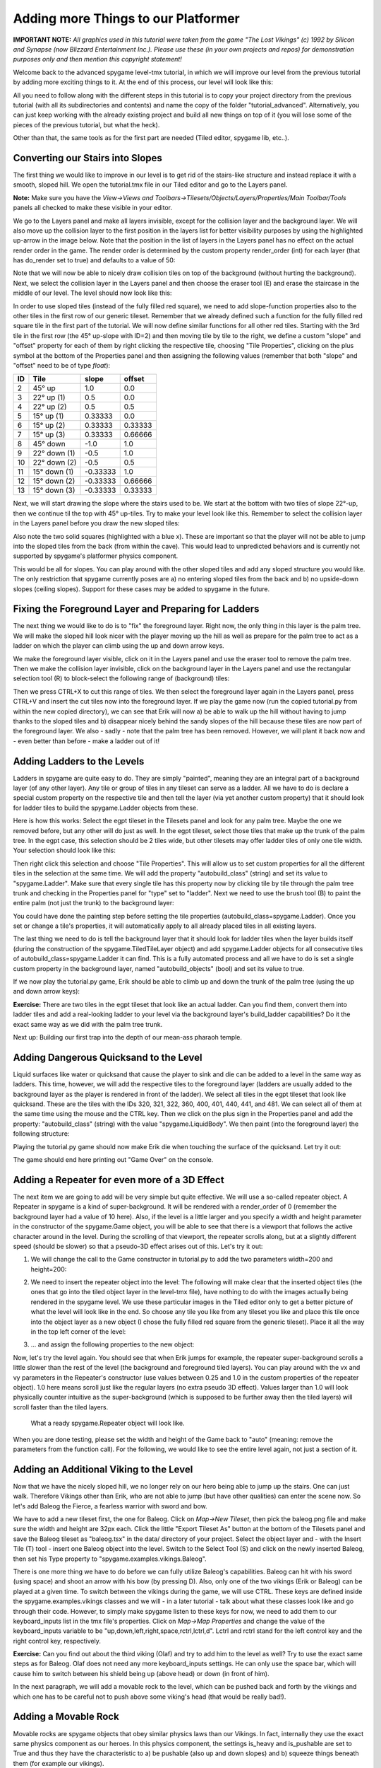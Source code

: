 Adding more Things to our Platformer
====================================

**IMPORTANT NOTE:** *All graphics used in this tutorial were taken from the game "The Lost Vikings" (c) 1992 by Silicon and Synapse
(now Blizzard Entertainment Inc.). Please use these (in your own projects and repos) for demonstration purposes only and then mention this
copyright statement!*

Welcome back to the advanced spygame level-tmx tutorial, in which we will improve our level from the previous tutorial by adding more exciting things to
it. At the end of this process, our level will look like this:

.. image:: tutorial/advanced/001_final_spygame_game.png
    :alt: The final spygame game we will be building in this tutorial

All you need to follow along with the different steps in this tutorial is to copy your project directory from the previous tutorial
(with all its subdirectories and contents) and name the copy of the folder "tutorial_advanced". Alternatively, you can just keep working with the
already existing project and build all new things on top of it (you will lose some of the pieces of the previous tutorial, but what the heck).

Other than that, the same tools as for the first part are needed (Tiled editor, spygame lib, etc..).


Converting our Stairs into Slopes
---------------------------------

The first thing we would like to improve in our level is to get rid of the stairs-like structure and instead replace it with a smooth, sloped hill.
We open the tutorial.tmx file in our Tiled editor and go to the Layers panel.

**Note:** Make sure you have the
*View->Views and Toolbars->Tilesets/Objects/Layers/Properties/Main Toolbar/Tools* panels all checked to make these visible in your editor.

We go to the Layers panel and make all layers invisible, except for the collision layer and the background layer.
We will also move up the collision layer to the first position in the layers list for better visibility purposes by using the highlighted up-arrow in the image
below. Note that the position in the list of layers
in the Layers panel has no effect on the actual render order in the game. The render order is determined by the custom property render_order (int) for each
layer (that has do_render set to true) and defaults to a value of 50:

.. image:: tutorial/advanced/002_moving_layers_up_and_down.png
    :alt: Moving layers up and down

Note that we will now be able to nicely draw collision tiles on top of the background (without hurting the background).
Next, we select the collision layer in the Layers panel and then choose the eraser tool (E)
and erase the staircase in the middle of our level. The level should now look like this:

.. image:: tutorial/advanced/003_erasing_the_staircase.png
    :alt: Erasing the staircase of our level (to be replaced with a sloped hill)

In order to use sloped tiles (instead of the fully filled red square), we need to add slope-function properties also to the other tiles in the first row of our
generic tileset. Remember that we already defined such a function for the fully filled red square tile in the first part of the tutorial. We will
now define similar functions for all other red tiles. Starting with the 3rd tile in the first row (the 45° up-slope with ID=2) and then moving tile by tile
to the right, we define a custom "slope" and "offset" property for each of them by right clicking the respective tile, choosing "Tile Properties",
clicking on the plus symbol at the bottom of the Properties panel and then assigning the following values (remember that both "slope" and "offset" need to be
of type *float*):

====  =============  =========  =======
ID    Tile           slope      offset
====  =============  =========  =======
 2    45° up         1.0        0.0
 3    22° up (1)     0.5        0.0
 4    22° up (2)     0.5        0.5
 5    15° up (1)     0.33333    0.0
 6    15° up (2)     0.33333    0.33333
 7    15° up (3)     0.33333    0.66666
 8    45° down       -1.0       1.0
 9    22° down (1)   -0.5       1.0
10    22° down (2)   -0.5       0.5
11    15° down (1)   -0.33333   1.0
12    15° down (2)   -0.33333   0.66666
13    15° down (3)   -0.33333   0.33333
====  =============  =========  =======

Next, we will start drawing the slope where the stairs used to be. We start at the bottom with two tiles of slope 22°-up, then we continue til the top with
45° up-tiles. Try to make your level look like this. Remember to select the collision layer in the Layers panel before you draw the new sloped tiles:

.. image:: tutorial/advanced/004_creating_a_sloped_hill.png
    :alt: The new sloped hill

Also note the two solid squares (highlighted with a blue x). These are important so that the player will not be able to jump into the sloped tiles from the
back (from within the cave). This would lead to unpredicted behaviors and is currently not supported by spygame's platformer physics component.

This would be all for slopes. You can play around with the other sloped tiles and add any sloped structure you would like. The only restriction that spygame
currently poses are a) no entering sloped tiles from the back and b) no upside-down slopes (ceiling slopes). Support for these cases may be
added to spygame in the future.


Fixing the Foreground Layer and Preparing for Ladders
-----------------------------------------------------

The next thing we would like to do is to "fix" the foreground layer. Right now, the only thing in this layer is the palm tree. We will make the sloped hill
look nicer with the player moving up the hill as well as prepare for the palm tree to act as a ladder on which the player can climb using the
up and down arrow keys.

We make the foreground layer visible, click on it in the Layers panel and use the eraser tool to remove the palm tree. Then we make the collision layer
invisible, click on the background layer in the Layers panel and use the rectangular selection tool (R) to block-select
the following range of (background) tiles:

.. image:: tutorial/advanced/005_selecting_a_range_of_tiles.png
    :alt: Selecting a range of tiles from a layer

Then we press CTRL+X to cut this range of tiles. We then select the foreground layer again in the Layers panel, press CTRL+V and insert the cut tiles now into
the foreground layer.
If we play the game now (run the copied tutorial.py from within the new copied directory), we can see that Erik will now a) be able to walk up the hill
without having to jump thanks to the sloped tiles and b) disappear nicely behind the sandy slopes of the hill because these tiles are now part of the
foreground layer.
We also - sadly - note that the palm tree has been removed. However, we will plant it back now and - even better than before - make a ladder out of it!

.. image:: tutorial/advanced/006_erik_disappearing_nicely_in_the_foreground_sand_hill.png
    :alt: Erik half sunken in the sand

Adding Ladders to the Levels
----------------------------

Ladders in spygame are quite easy to do. They are simply "painted", meaning they are an integral part of a background layer (of any other layer).
Any tile or group of tiles in any tileset can serve as a ladder. All we have to do is declare a special custom property on the respective tile and then
tell the layer (via yet another custom property) that it should look for ladder tiles to build the spygame.Ladder objects from these.

Here is how this works:
Select the egpt tileset in the Tilesets panel and look for any palm tree. Maybe the one we removed before, but any other will do just as well.
In the egpt tileset, select those tiles that make up the trunk of the palm tree. In the egpt case, this selection should be 2 tiles wide, but other
tilesets may offer ladder tiles of only one tile width. Your selection should look like this:

.. image:: tutorial/advanced/007_selecting_tiles_that_make_up_trunk.png
    :alt: Selecting a bunch of tiles that make up the trunk of a palm tree

Then right click this selection and choose "Tile Properties". This will allow us to set custom properties for all the different tiles in the selection
at the same time. We will add the property "autobuild_class" (string) and set its value to "spygame.Ladder".
Make sure that every single tile has this property now by clicking tile by tile through the palm tree trunk and checking in the Properties panel for
"type" set to "ladder". Next we need to use the brush tool (B) to paint the entire palm (not just the trunk) to the background layer:

.. image:: tutorial/advanced/008_re_adding_the_palm_to_the_background.png
    :alt: Re-adding the palm tree - this time to the background layer

You could have done the painting step before setting the tile properties (autobuild_class=spygame.Ladder).
Once you set or change a tile's properties, it will automatically apply to all already placed tiles in all existing layers.

The last thing we need to do is tell the background layer that it should look for ladder tiles when the layer builds itself (during the construction of the
spygame.TiledTileLayer object) and add spygame.Ladder objects for all consecutive tiles of autobuild_class=spygame.Ladder it can find.
This is a fully automated process and all we have to do is set a single custom property in the background layer,
named "autobuild_objects" (bool) and set its value to true.

If we now play the tutorial.py game, Erik should be able to climb up and down the trunk of the palm tree (using the up and down arrow keys):

.. image:: tutorial/advanced/009_erik_climbing_up_a_ladder.png
    :alt: Erik climbing up the palm tree's trunk

**Exercise:** There are two tiles in the egpt tileset that look like an actual ladder. Can you find them, convert them into ladder
tiles and add a real-looking ladder to your level via the background layer's build_ladder capabilities? Do it the exact same way as we did with the
palm tree trunk.

Next up: Building our first trap into the depth of our mean-ass pharaoh temple.


Adding Dangerous Quicksand to the Level
---------------------------------------

Liquid surfaces like water or quicksand that cause the player to sink and die can be added to a level in the same way as ladders.
This time, however, we will add the respective tiles to the foreground layer (ladders are usually added to the background layer as the player
is rendered in front of the ladder).
We select all tiles in the egpt tileset that look like quicksand. These are the tiles with the IDs 320, 321, 322, 360, 400, 401, 440, 441, and 481. We can
select all of them at the same time using the mouse and the CTRL key. Then we click on the plus sign in the Properties panel and add the property:
"autobuild_class" (string) with the value "spygame.LiquidBody".
We then paint (into the foreground layer) the following structure:

.. image:: tutorial/advanced/010_adding_a_quicksand_trap.png
    :alt: Adding a quicksand trap to the level

Playing the tutorial.py game should now make Erik die when touching the surface of the quicksand. Let try it out:

.. image:: tutorial/advanced/011_erik_sinking_into_the_trap.png
    :alt: Poor Erik sinking into the quicksand trap

The game should end here printing out "Game Over" on the console.


Adding a Repeater for even more of a 3D Effect
----------------------------------------------

The next item we are going to add will be very simple but quite effective. We will use a so-called repeater object. A Repeater in spygame is a kind of
super-background. It will be rendered with a render_order of 0 (remember the background layer had a value of 10 here). Also, if the level is a little larger
and you specify a width and height parameter in the constructor of the spygame.Game object, you will be able to see that there is a viewport that follows
the active character around in the level. During the scrolling of that viewport, the repeater scrolls along, but at a slightly different speed (should be
slower) so that a pseudo-3D effect arises out of this. Let's try it out:

1. We will change the call to the Game constructor in tutorial.py to add the two parameters width=200 and height=200:

.. code-block:: python
    :linenos:
    :lineno-start: 4

    # create a spyg.Game object
    game = spyg.Game(screens_and_levels=[
        # the only level
        {
            "class": vik.VikingLevel, "name": "TUTORIAL", "id": 1,
        },

        # add more of your levels here
        # { ... },

    ], width=200, height=200, title="Erik's Trip to Egypt")


2. We need to insert the repeater object into the level:
   The following will make clear that the inserted object tiles (the ones that go into the tiled object layer in the level-tmx file), have nothing
   to do with the images actually being rendered in the spygame level. We use these particular images in the Tiled editor only to get a better picture of
   what the level will look like in the end. So choose any tile you like from any tileset you like and place this tile once into the object layer as a
   new object
   (I chose the fully filled red square from the generic tileset). Place it all the way in the top left corner of the level:

.. image:: tutorial/advanced/023_placing_the_repeater_as_arbitrary_tile_in_the_level.png
    :alt: Placing a spygame.Repeater object (represented by an arbitrary tile) into the level

3. ... and assign the following properties to the new object:

.. image:: tutorial/advanced/024_repeater_properties.png
    :alt: The repeater's properties

Now, let's try the level again. You should see that when Erik jumps for example, the repeater super-background scrolls a little slower than the rest of the
level (the background and foreground tiled layers). You can play around with the vx and vy parameters in the Repeater's constructor (use values between
0.25 and 1.0 in the custom properties of the repeater object).
1.0 here means scroll just like the regular layers (no extra pseudo 3D effect). Values larger than 1.0 will look physically
counter intuitive as the super-background (which is supposed to be further away then the tiled layers) will scroll faster than the tiled layers.

.. figure:: tutorial/advanced/025_the_repeater_in_action_in_the_game.png
    :alt: The repeater in action

    What a ready spygame.Repeater object will look like.

When you are done testing, please set the width and height of the Game back to "auto" (meaning: remove the parameters from the function call).
For the following, we would like to see the entire level again, not just a section of it.


Adding an Additional Viking to the Level
----------------------------------------

Now that we have the nicely sloped hill, we no longer rely on our hero being able to jump up the stairs. One can just walk. Therefore Vikings other
than Erik, who are not able to jump (but have other qualities) can enter the scene now. So let's add Baleog the Fierce, a fearless warrior with sword and
bow.

We have to add a new tileset first, the one for Baleog. Click on *Map->New Tileset*, then pick the baleog.png file and make sure the width and height are 32px
each. Click the little "Export Tileset As" button at the bottom of the Tilesets panel and save the Baleog tileset as "baleog.tsx" in the data/ directory
of your project. Select the object layer and - with the Insert Tile (T) tool - insert one Baleog object into the level.
Switch to the Select Tool (S) and click on the newly inserted Baleog, then set his Type property to "spygame.examples.vikings.Baleog".

There is one more thing we have to do before we can fully utilize Baleog's capabilities. Baleog can hit with his sword (using space) and shoot an arrow
with his bow (by pressing D). Also, only one of the two vikings (Erik or Baleog) can be played at a given time. To switch between the vikings during
the game, we will use CTRL. These keys are defined inside the spygame.examples.vikings classes and we will - in a later tutorial - talk about
what these classes look like and go through their code. However, to simply make spygame listen to these keys for now, we need to add them to our
keyboard_inputs list in the tmx file's properties. Click on *Map->Map Properties* and change the value of the keyboard_inputs variable to be
"up,down,left,right,space,rctrl,lctrl,d". Lctrl and rctrl stand for the left control key and the right control key, respectively.

.. image:: tutorial/advanced/012_baleog_and_erik_together.png
    :alt: Baleog and Erik are two temple-trapped vikings

**Exercise:** Can you find out about the third viking (Olaf) and try to add him to the level as well? Try to use the exact same steps as for Baleog.
Olaf does not need any more keyboard_inputs settings. He can only use the space bar, which will cause him to switch between his shield being up (above
head) or down (in front of him).

In the next paragraph, we will add a movable rock to the level, which can be pushed back and forth by the vikings and which one has to be
careful not to push above some viking's head (that would be really bad!).

Adding a Movable Rock
---------------------

Movable rocks are spygame objects that obey similar physics laws than our Vikings. In fact, internally they use the exact same physics component as our heroes.
In this physics component, the settings is_heavy and is_pushable are set to True and thus they have the characteristic to a) be pushable (also up and down
slopes) and b) squeeze things beneath them (for example our vikings).

Let's add the graphics to our tmx file (a new sprite sheet) and then place one movable rock into our level.

Click on *Map->New Tileset* and choose the "movable_rock.png" file, then setup the tileset with a tile width and height of 32px each:

.. image:: tutorial/advanced/013_tileset_for_a_movable_rock.png
    :alt: The tileset for a movable rock

Click on the object layer in the Layers panel, then select the only tile in the movable_rock tileset and press T to activate the "Insert Tile" tool.
Click somewhere in the level to place one rock object, then press S for "Select Object" and set the rock's Type to "spygame.MovableRock".

When you play the level, you should now be able to push the rock with either Erik or Baleog, uphill and downhill, only being blocked by another viking or
a wall on the other side of the rock:

.. figure:: tutorial/advanced/014_baleog_pushing_the_rock.png
    :alt: Baleog pushing the movable rock object

    Baleog pushing the movable rock object

.. figure:: tutorial/advanced/015_erik_blocking_baleog_from_pushing_the_rock.png
    :alt: Erik blocking Baleog from pushing the movable rock object

    Erik blocking Baleog from pushing the movable rock object

.. figure:: tutorial/advanced/016_baleog_pushing_the_rock_with_erik_on_top.png
    :alt: Baleog pushing the movable rock object with Erik standing on top

    Baleog pushing the movable rock object with Erik standing on top (and moving along with the rock)

.. figure:: tutorial/advanced/017_erik_pushing_the_rock_uphill.png
    :alt: Erik pushing the Rock uphill

    Erik pushing the Rock uphill

.. figure:: tutorial/advanced/018_poor_baleog_getting_squeezed_by_the_rock.png
    :alt: Poor Baleog getting squeezed by the rock

    Poor Baleog getting squeezed by the rock

You see, there are many cool things to do with rocks (well, don't ask Baleog for his opinion on the last stunt). In the next paragraph, we will explore
elevators and moving platforms.



Adding an Elevator
------------------

Spygame also comes with moving platforms (or elevators). At this stage of spygame development, these can either move in up/down (y) or left/right direction (x).
The two extreme points, where the elevator will revert its speed and start moving into the other direction, have to be specified at
construction time.

We create yet another tileset for the elevator image in our level-tmx file. Click on *Map-> New Tileset* and browse for the elevator.png image in the images/
folder of the project. **Important:** Set the width to 32px and the height to 15px (not 16!). These are the dimensions of the image and the image will thus
only yield a single tile. We use that single tile and the Insert Tile (T) tool (remember to click on the objects layer first), as well as the Select Objects (S)
tool to place an elevator into the level and set its Type property to "spygame.Elevator" (you can also give it a descriptive Name property , like "elevator"):

.. image:: tutorial/advanced/019_placing_an_elevator.png
    :alt: Placing a new elevator into the scene

Also, create the following custom properties on the elevator object:

.. image:: tutorial/advanced/020_the_elevators_properties.png
    :alt: The elevator's built-in properties and custom properties

This specifies that the elevator will move in up/down direction with a speed of 10 and will turn around at the extreme points y=33 and y=232.
Let's try it out. Erik can jump on top of the elevator from the palm tree or from the hill, Baleog should be able to "jump" onto the elevator from the top
of the palm tree, but only if you make that tree a little higher:

.. image:: tutorial/advanced/021_baleog_jumping_onto_the_elevator.png
    :alt: Baleog jumping onto the elevator from the top of the palm

.. image:: tutorial/advanced/022_erik_and_baleog_standing_on_the_elevator.png
    :alt: Erik and Baleog standing together on the elevator



Adding a Fire Spitter
---------------------

Let's do something mean again and this time add a fire spitter to the level. After all, we are in a pharaoh temple in old egypt and thus expect to see
many traps and pitfalls. The FireSpitter class comes with the examples.vikings package of spygame and is yet another autobuild object (just like Ladder
and LiquidBody), which means it gets created automatically via a) the background layer being set to autobuild_objects=true and b) some tiles (in the
background layer) having an autobuild_class defined (in this case, "spygame.examples.vikings.FireSpitter").
However, what's new to learn here is that besides the
autobuild_class specification, we can always set further parameters that we would like to send to the FireSpitter (or any other Autobuild)
constructor. The FireSpitter constructor takes an optional "direction" parameter (shooting left or right)
and a "frequency" parameter (shooting frequency in 1/sec). To specify these in
the level-tmx file, we have to create them as custom properties of the tile.

Look for the two tiles that look like fire spitters in the egpt tileset. They are marked with a blue X in the image below:

.. image:: tutorial/advanced/026_the_two_firespitter_tiles.png
    :alt:

Now select both of them and set their autobuild_class to "spygame.examples.vikings.FireSpitter". Also give both of them another new custom property
called "P_frequency" (float) and set the value to 0.3. Then select only the left one and create the new custom property "P_direction" (string) = "left" and
do the same for the right fire spitter ("P_direction" (string) = "right"). You can see that additional parameters to the autobuild constructors
have to have a preceding "P\_" so that spygame recognizes these as autobuild c'tor parameters:


TODO: make egpt a tsx spritesheet (so the fireball can be animated!)
TODO: explain setting constructor parameters with P\_ prefix in level-tmx file (autobuild tile props)



Adding Monsters
---------------



